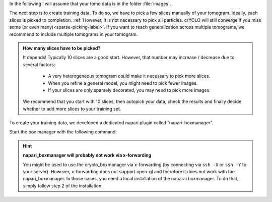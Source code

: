In the following I will assume that your tomo data is in the folder :file:`images`.

The next step is to create training data. To do so, we have to pick a few slices manually of your tomogram. Ideally, each slices is picked to completion. :ref:`However, it is not necessary to pick all particles. crYOLO will still converge if you miss some (or even many)<sparse-picking-label>`. If you want to reach generalization across multiple tomograms, we recommend to include multiple tomograms in your tomogram.

.. admonition:: How many slices have to be picked?

    It depends! Typically 10 slices are a good start. However, that number may increase / decrease
    due to several factors:

        * A very heterogeneous tomogram could make it necessary to pick more slices.
        * When you refine a general model, you might need to pick fewer images.
        * If your slices are only sparsely decorated, you may need to pick more images.

    We recommend that you start with 10 slices, then autopick your data, check the results and
    finally decide whether to add more slices to your training set.

To create your training data, we developed a dedicated napari plugin called “napari-boxmanager”.

Start the box manager with the following command:

.. prompt:: bash $

    napari_boxmanager

.. hint::

    **napari_boxmanager will probably not work via x-forwarding**

    You might be used to use the cryolo_boxmanager via x-forwarding (by connecting via ``ssh -X`` or ``ssh -Y`` to your server). However, x-forwarding does not support open-gl and therefore it does not work with the napari_boxmanager. In those cases, you need a local installation of the naparai boxmanager. To do that, simply follow step 2 of the installation.

